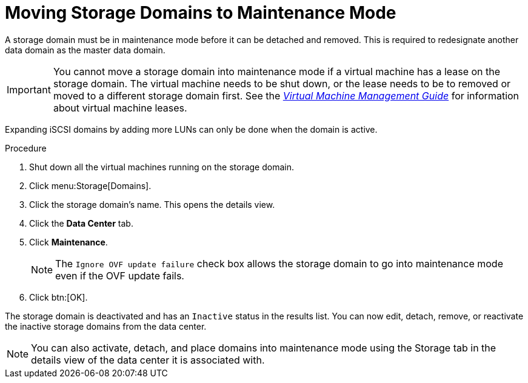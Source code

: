 :_content-type: PROCEDURE
[id="Moving_storage_domains_to_maintenance_mode"]
= Moving Storage Domains to Maintenance Mode

A storage domain must be in maintenance mode before it can be detached and removed. This is required to redesignate another data domain as the master data domain.

[IMPORTANT]
====
You cannot move a storage domain into maintenance mode if a virtual machine has a lease on the storage domain. The virtual machine needs to be shut down, or the lease needs to be to removed or moved to a different storage domain first. See the link:{URL_virt_product_docs}{URL_format}virtual_machine_management_guide/index#What_is_high_availability[_Virtual Machine Management Guide_] for information about virtual machine leases.
====

Expanding iSCSI domains by adding more LUNs can only be done when the domain is active.


.Procedure

. Shut down all the virtual machines running on the storage domain.
. Click menu:Storage[Domains].
. Click the storage domain's name. This opens the details view.
. Click the *Data Center* tab.
. Click *Maintenance*.
+
[NOTE]
====
The `Ignore OVF update failure` check box allows the storage domain to go into maintenance mode even if the OVF update fails.
====

. Click btn:[OK].

The storage domain is deactivated and has an `Inactive` status in the results list. You can now edit, detach, remove, or reactivate the inactive storage domains from the data center.

[NOTE]
====
You can also activate, detach, and place domains into maintenance mode using the Storage tab in the details view of the data center it is associated with.
====
